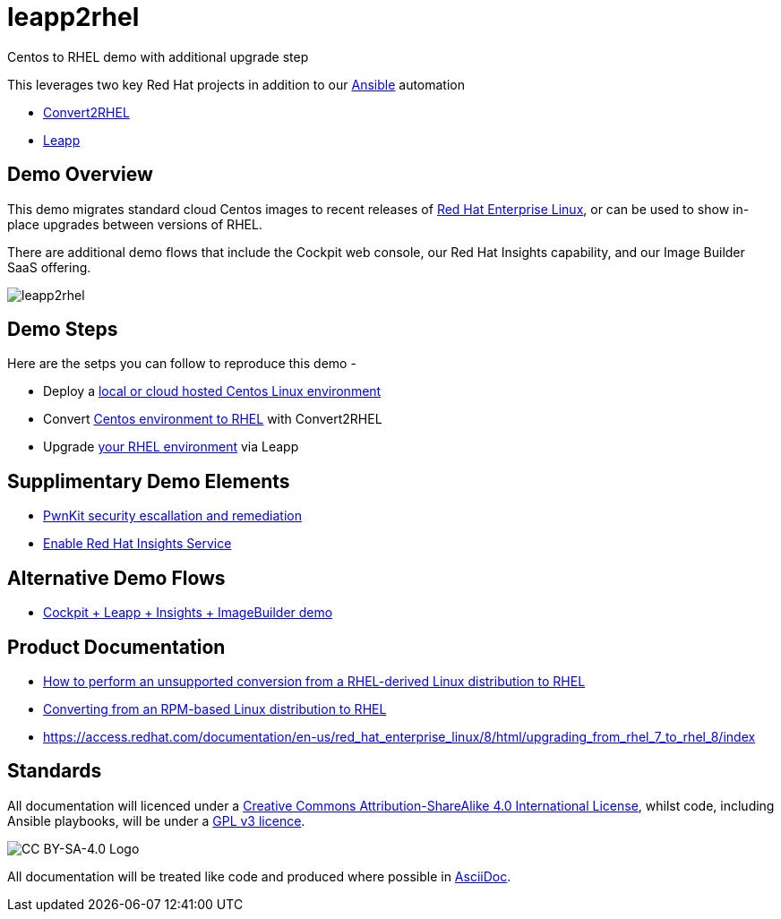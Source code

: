 = leapp2rhel
Centos to RHEL demo with additional upgrade step

This leverages two key Red Hat projects in addition to our
https://www.redhat.com/Ansible[Ansible] automation

 - https://github.com/oamg/convert2rhel[Convert2RHEL]
 - https://github.com/oamg/leapp[Leapp]

== Demo Overview

This demo migrates standard cloud Centos images to recent releases of https://www.redhat.com/en/technologies/linux-platforms/enterprise-linux[Red Hat Enterprise Linux], or can be used to show in-place upgrades between versions of RHEL.

There are additional demo flows that include the Cockpit web console, our Red Hat Insights capability, and our Image Builder SaaS offering.

image::docs/leapp2rhel.png[] 

== Demo Steps

Here are the setps you can follow to reproduce this demo - 

- Deploy a link:docs/Demo_VM.adoc[local or cloud hosted Centos Linux environment]
- Convert link:docs/Demo_Convert2RHEL.adoc[Centos environment to RHEL] with Convert2RHEL
- Upgrade link:docs/Demo_Leapp.adoc[your RHEL environment] via Leapp

== Supplimentary Demo Elements

- link:docs/Demo_PwnKit.adoc[PwnKit security escallation and remediation]
- link:docs/Demo_Insights.adoc[Enable Red Hat Insights Service]

== Alternative Demo Flows

- link:docs/Webinar_Demo.adoc[Cockpit + Leapp + Insights + ImageBuilder demo]

== Product Documentation

 - https://access.redhat.com/articles/2360841[How to perform an unsupported conversion from a RHEL-derived Linux distribution to RHEL]
 - https://access.redhat.com/documentation/en-us/red_hat_enterprise_linux/8/html-single/converting_from_an_rpm-based_linux_distribution_to_rhel/index[Converting from an RPM-based Linux distribution to RHEL]
 - https://access.redhat.com/documentation/en-us/red_hat_enterprise_linux/8/html/upgrading_from_rhel_7_to_rhel_8/index 

== Standards

All documentation will licenced under a http://creativecommons.org/licenses/by-sa/4.0/[Creative Commons Attribution-ShareAlike 4.0 International License],
whilst code, including Ansible playbooks, will be under a link:LICENSE[GPL v3 licence].

image::https://licensebuttons.net/l/by-sa/4.0/88x31.png[CC BY-SA-4.0 Logo]

All documentation will be treated like code and produced where possible in https://docs.asciidoctor.org/asciidoc/latest[AsciiDoc].
